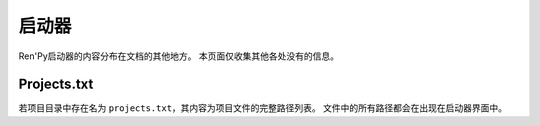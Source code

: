 .. _launcher:

========
启动器
========

Ren'Py启动器的内容分布在文档的其他地方。
本页面仅收集其他各处没有的信息。

Projects.txt
------------

若项目目录中存在名为 ``projects.txt``，其内容为项目文件的完整路径列表。
文件中的所有路径都会在出现在启动器界面中。
